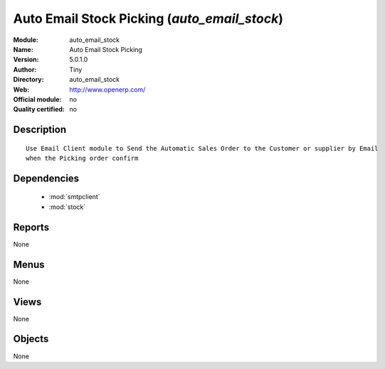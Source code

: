 
.. module:: auto_email_stock
    :synopsis: Auto Email Stock Picking 
    :noindex:
.. 

.. raw:: html

    <link rel="stylesheet" href="../_static/hide_objects_in_sidebar.css" type="text/css" />

Auto Email Stock Picking (*auto_email_stock*)
=============================================
:Module: auto_email_stock
:Name: Auto Email Stock Picking
:Version: 5.0.1.0
:Author: Tiny
:Directory: auto_email_stock
:Web: http://www.openerp.com/
:Official module: no
:Quality certified: no

Description
-----------

::

  Use Email Client module to Send the Automatic Sales Order to the Customer or supplier by Email 
  when the Picking order confirm

Dependencies
------------

 * :mod:`smtpclient`
 * :mod:`stock`

Reports
-------

None


Menus
-------


None


Views
-----


None



Objects
-------

None
